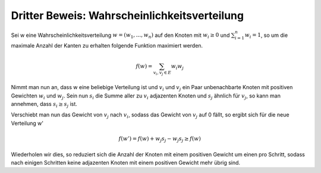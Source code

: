 Dritter Beweis: Wahrscheinlichkeitsverteilung
=============================================

Sei w eine Wahrscheinlichkeitsverteilung :math:`w = (w_1,...,w_n)` auf den Knoten mit :math:`w_i \ge 0` und :math:`\sum^n_{i=1} w_i = 1`, so um die maximale Anzahl der Kanten zu erhalten folgende Funktion maximiert werden.

.. math::
  f(w) = \sum_{v_i,v_j \in E} w_i w_j

Nimmt man nun an, dass w eine beliebige Verteilung ist und :math:`v_i` und :math:`v_j` ein Paar unbenachbarte Knoten mit positiven Gewichten :math:`w_i` und :math:`w_j`. Sein nun :math:`s_i` die Summe aller zu :math:`v_i` adjazenten Knoten und :math:`s_j` ähnlich für :math:`v_j`, so kann man annehmen, dass :math:`s_i \ge s_j` ist.

Verschiebt man nun das Gewicht von :math:`v_j` nach :math:`v_i`, sodass das Gewicht von :math:`v_j` auf 0 fällt, so ergibt sich für die neue Verteilung w'

.. math::

  f(w') = f(w) + w_j s_j - w_j s_j \ge f(w)


.. todo:: wieso ist das nicht f(w') = f(w) + w_j s_j - w_j s_j = f(w) ?

Wiederholen wir dies, so reduziert sich die Anzahl der Knoten mit einem positiven Gewicht um einen pro Schritt, sodass nach einigen Schritten keine adjazenten Knoten mit einem positiven Gewicht mehr übrig sind.
